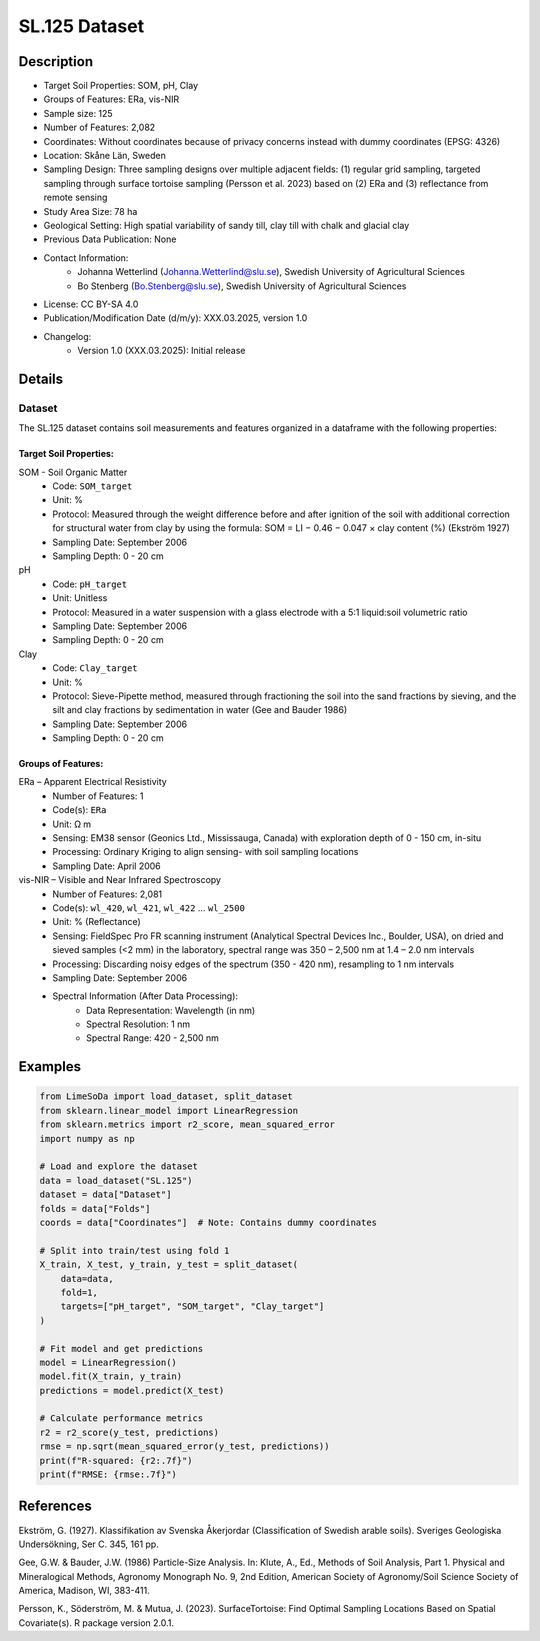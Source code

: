 SL.125 Dataset
=============

Description
-----------
* Target Soil Properties: SOM, pH, Clay
* Groups of Features: ERa, vis-NIR 
* Sample size: 125
* Number of Features: 2,082
* Coordinates: Without coordinates because of privacy concerns instead with dummy coordinates (EPSG: 4326)
* Location: Skåne Län, Sweden
* Sampling Design: Three sampling designs over multiple adjacent fields: (1) regular grid sampling, targeted sampling through surface tortoise sampling (Persson et al. 2023) based on (2) ERa and (3) reflectance from remote sensing
* Study Area Size: 78 ha
* Geological Setting: High spatial variability of sandy till, clay till with chalk and glacial clay
* Previous Data Publication: None
* Contact Information:
    * Johanna Wetterlind (Johanna.Wetterlind@slu.se), Swedish University of Agricultural Sciences
    * Bo Stenberg (Bo.Stenberg@slu.se), Swedish University of Agricultural Sciences
* License: CC BY-SA 4.0
* Publication/Modification Date (d/m/y): XXX.03.2025, version 1.0
* Changelog:
    * Version 1.0 (XXX.03.2025): Initial release

Details
-------

Dataset
^^^^^^^
The SL.125 dataset contains soil measurements and features organized in a dataframe with the following properties:

Target Soil Properties:
""""""""""""""""""""""

SOM - Soil Organic Matter
    * Code: ``SOM_target``
    * Unit: %
    * Protocol: Measured through the weight difference before and after ignition of the soil with additional correction for structural water from clay by using the formula: SOM = LI − 0.46 − 0.047 × clay content (%) (Ekström 1927)
    * Sampling Date: September 2006
    * Sampling Depth: 0 - 20 cm

pH
    * Code: ``pH_target``
    * Unit: Unitless
    * Protocol: Measured in a water suspension with a glass electrode with a 5:1 liquid:soil volumetric ratio
    * Sampling Date: September 2006
    * Sampling Depth: 0 - 20 cm

Clay
    * Code: ``Clay_target``
    * Unit: %
    * Protocol: Sieve-Pipette method, measured through fractioning the soil into the sand fractions by sieving, and the silt and clay fractions by sedimentation in water (Gee and Bauder 1986)
    * Sampling Date: September 2006
    * Sampling Depth: 0 - 20 cm

Groups of Features:
"""""""""""""""""

ERa – Apparent Electrical Resistivity
    * Number of Features: 1
    * Code(s): ``ERa``
    * Unit: Ω m
    * Sensing: EM38 sensor (Geonics Ltd., Mississauga, Canada) with exploration depth of 0 - 150 cm, in-situ
    * Processing: Ordinary Kriging to align sensing- with soil sampling locations
    * Sampling Date: April 2006

vis-NIR – Visible and Near Infrared Spectroscopy
    * Number of Features: 2,081
    * Code(s): ``wl_420``, ``wl_421``, ``wl_422`` ... ``wl_2500``
    * Unit: % (Reflectance)
    * Sensing: FieldSpec Pro FR scanning instrument (Analytical Spectral Devices Inc., Boulder, USA), on dried and sieved samples (<2 mm) in the laboratory, spectral range was 350 – 2,500 nm at 1.4 – 2.0 nm intervals
    * Processing: Discarding noisy edges of the spectrum (350 - 420 nm), resampling to 1 nm intervals
    * Sampling Date: September 2006
    * Spectral Information (After Data Processing):
        * Data Representation: Wavelength (in nm)
        * Spectral Resolution: 1 nm
        * Spectral Range: 420 - 2,500 nm

Examples
--------

.. code-block:: python

    from LimeSoDa import load_dataset, split_dataset
    from sklearn.linear_model import LinearRegression
    from sklearn.metrics import r2_score, mean_squared_error
    import numpy as np

    # Load and explore the dataset
    data = load_dataset("SL.125")
    dataset = data["Dataset"]
    folds = data["Folds"]
    coords = data["Coordinates"]  # Note: Contains dummy coordinates

    # Split into train/test using fold 1
    X_train, X_test, y_train, y_test = split_dataset(
        data=data,
        fold=1,
        targets=["pH_target", "SOM_target", "Clay_target"]
    )

    # Fit model and get predictions
    model = LinearRegression()
    model.fit(X_train, y_train)
    predictions = model.predict(X_test)

    # Calculate performance metrics
    r2 = r2_score(y_test, predictions)
    rmse = np.sqrt(mean_squared_error(y_test, predictions))
    print(f"R-squared: {r2:.7f}")
    print(f"RMSE: {rmse:.7f}")

References
----------

Ekström, G. (1927). Klassifikation av Svenska Åkerjordar (Classification of Swedish arable soils). Sveriges Geologiska Undersökning, Ser C. 345, 161 pp.

Gee, G.W. & Bauder, J.W. (1986) Particle-Size Analysis. In: Klute, A., Ed., Methods of Soil Analysis, Part 1. Physical and Mineralogical Methods, Agronomy Monograph No. 9, 2nd Edition, American Society of Agronomy/Soil Science Society of America, Madison, WI, 383-411.

Persson, K., Söderström, M. & Mutua, J. (2023). SurfaceTortoise: Find Optimal Sampling Locations Based on Spatial Covariate(s). R package version 2.0.1.
